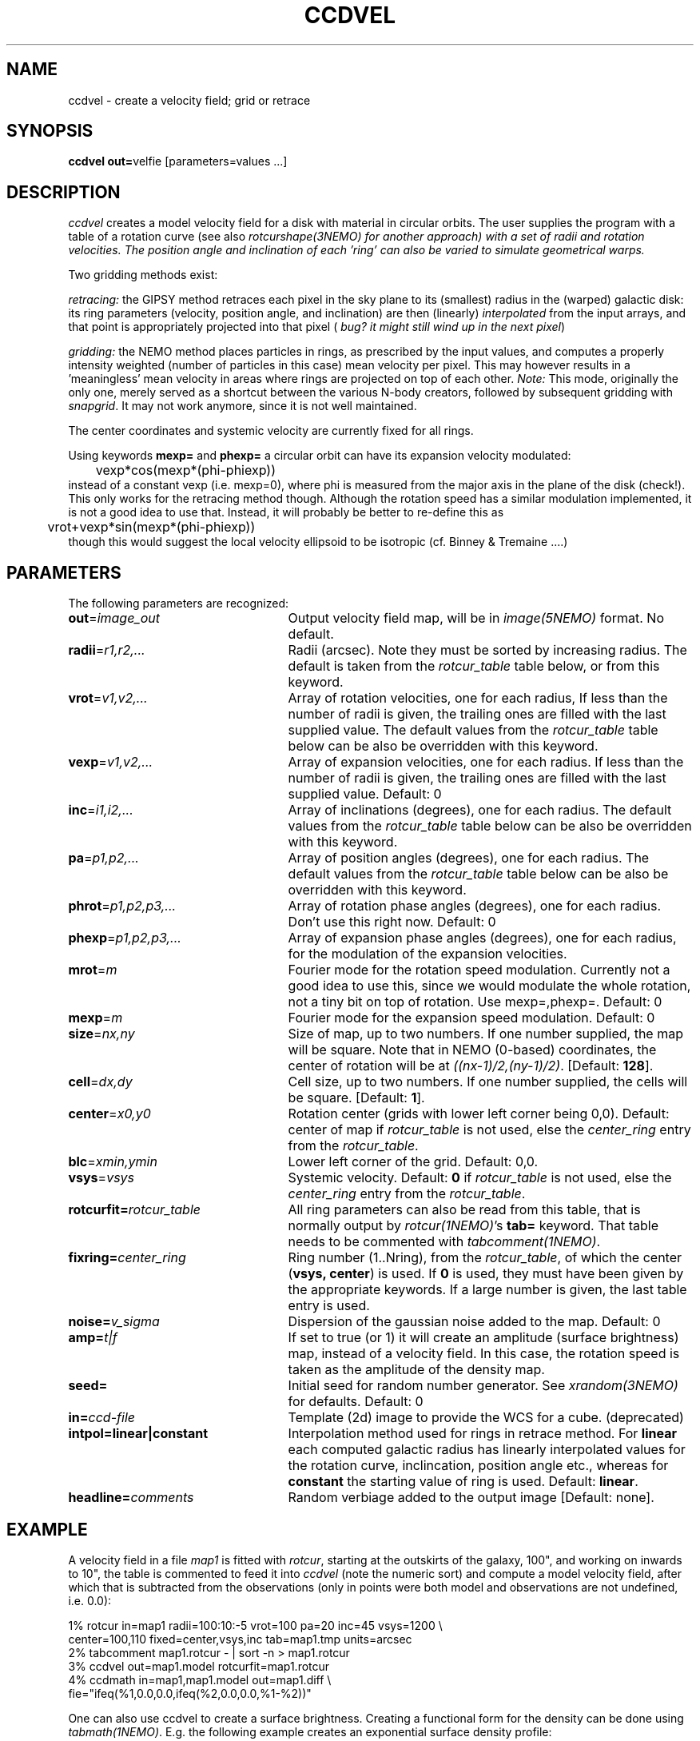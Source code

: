 .TH CCDVEL 1NEMO "11 October 2003"
.SH NAME
ccdvel \- create a velocity field; grid or retrace
.SH SYNOPSIS
\fBccdvel out=\fPvelfie [parameters=values ...]
.SH DESCRIPTION
\fIccdvel\fP creates a model velocity field for a disk with material
in circular orbits. The user supplies the
program with a table of a rotation curve (see also
\fIrotcurshape(3NEMO) for another approach)
with a set of radii and rotation velocities. The position
angle and inclination of each 'ring' can also be varied to simulate 
geometrical warps.
.PP
Two gridding methods exist: 
.PP
\fIretracing:\fP the GIPSY 
method retraces each pixel in the sky plane to its (smallest) 
radius in the (warped) galactic disk: its ring parameters 
(velocity, position angle, and inclination) are then
(linearly) \fIinterpolated\fP from the input arrays, and that point is
appropriately projected into that pixel (\fI bug? it might still
wind up in the next pixel\fP)
.PP
\fIgridding:\fP the NEMO method places particles in rings, as prescribed
by the input values, and computes a properly intensity weighted
(number of particles in this case) mean velocity per pixel. This
may however results in a 'meaningless' mean velocity in areas where
rings are projected on top of each other.
\fINote:\fP This mode, originally the only one, 
merely served as a shortcut between 
the various N-body creators, followed by subsequent gridding with 
\fIsnapgrid\fP. It may not work anymore, since it is not well 
maintained.
.PP
The center coordinates and systemic velocity are currently fixed for
all rings.
.PP
Using keywords \fBmexp=\fP and \fBphexp=\fP a circular orbit 
can have its expansion velocity modulated:
.nf
	vexp*cos(mexp*(phi-phiexp))
.fi
instead of a constant vexp (i.e. mexp=0), where phi is measured
from the major axis in the plane of the disk (check!).
This only works for
the retracing method though. Although the rotation speed has
a similar modulation implemented, it is not a good idea to
use that. Instead, it will probably be better to re-define this
as
.nf
	vrot+vexp*sin(mexp*(phi-phiexp))
.fi
though this would suggest the local velocity ellipsoid to be
isotropic (cf. Binney & Tremaine ....)
.SH PARAMETERS
The following parameters are recognized:
.TP 25
\fBout\fP=\fIimage_out\fP
Output velocity field map, will be in \fIimage(5NEMO)\fP format.
No default.
.TP
\fBradii\fP=\fIr1,r2,...\fP
Radii (arcsec). Note they must be sorted by increasing radius.
The default is taken from the \fIrotcur_table\fP table below, or
from this keyword.
.TP
\fBvrot\fP=\fIv1,v2,...\fP
Array of rotation velocities, one for each radius,
If less than the number of radii is
given, the trailing ones are filled with the last supplied value.
The default values from the \fIrotcur_table\fP table below can be also 
be overridden with this keyword.
.TP
\fBvexp\fP=\fIv1,v2,...\fP
Array of expansion velocities, one for each radius.
If less than the number of radii is
given, the trailing ones are filled with the last supplied value.
Default: 0
.TP
\fBinc\fP=\fIi1,i2,...\fP
Array of inclinations (degrees), one for each radius.
The default values from the \fIrotcur_table\fP table below can be also 
be overridden with this keyword.
.TP
\fBpa\fP=\fIp1,p2,...\fP
Array of  position angles (degrees), one for each radius.
The default values from the \fIrotcur_table\fP table below can be also 
be overridden with this keyword.
.TP
\fBphrot\fP=\fIp1,p2,p3,...\fP
Array of rotation phase angles (degrees), one for each radius. Don't
use this right now. Default: 0
.TP
\fBphexp\fP=\fIp1,p2,p3,...\fP
Array of expansion phase angles (degrees), one for each radius, for
the modulation of the expansion velocities.
.TP
\fBmrot\fP=\fIm\fP
Fourier mode for the rotation speed modulation. Currently not a good
idea to use this, since we would modulate the whole rotation,
not a tiny bit on top of rotation. Use mexp=,phexp=.
Default: 0
.TP
\fBmexp\fP=\fIm\fP
Fourier mode for the expansion speed modulation. 
Default: 0
.TP
\fBsize\fP=\fInx,ny\fP
Size of map, up to two numbers.
If one number supplied, the map will be
square.  Note that in NEMO (0-based) coordinates, the center of rotation will
be at \fI((nx-1)/2,(ny-1)/2)\fP. [Default: \fB128\fP].
.TP
\fBcell\fP=\fIdx,dy\fP
Cell size, up to two numbers.
If one number supplied, the cells will be
square. [Default: \fB1\fP].
.TP
\fBcenter\fP=\fIx0,y0\fP
Rotation center (grids with lower left corner being 0,0). 
Default: center of map if \fIrotcur_table\fP is not used, else
the \fIcenter_ring\fP entry from the \fIrotcur_table\fP. 
.TP
\fBblc\fP=\fIxmin,ymin\fP
Lower left corner of the grid.
Default: 0,0.
.TP
\fBvsys\fP=\fIvsys\fP
Systemic velocity. 
Default: \fB0\fP if \fIrotcur_table\fP is not used, else
the \fIcenter_ring\fP entry from the \fIrotcur_table\fP.
.TP
\fBrotcurfit=\fP\fIrotcur_table\fP
All ring parameters can also be read from this table, 
that is normally output by \fIrotcur(1NEMO)\fP's \fBtab=\fP keyword.
That table needs to be commented with \fItabcomment(1NEMO)\fP.
.TP
\fBfixring=\fP\fIcenter_ring\fP
Ring number (1..Nring), from the \fIrotcur_table\fP, of which 
the center (\fBvsys, center\fP) is used.
If \fB0\fP is used, they must have been given by the appropriate
keywords. If a large number is given, the last table entry
is used. 
.TP
\fBnoise=\fP\fIv_sigma\fP
Dispersion of the gaussian noise added to the map. Default: 0
.TP
\fBamp=\fP\fIt|f\fP
If set to true (or 1) it will create an amplitude (surface brightness)
map, instead of a velocity
field. In this case, the rotation speed is taken as the amplitude of
the density map.
.TP
\fBseed=\fP
Initial seed for random number generator. See \fIxrandom(3NEMO)\fP
for defaults. Default: 0
.TP
\fBin=\fP\fIccd-file\fP
Template (2d) image to provide the WCS for a cube. (deprecated)
.TP
\fBintpol=linear|constant\fP
Interpolation method used for rings in retrace method.
For \fBlinear\fP each computed galactic radius has linearly interpolated
values for the rotation curve, inclincation, position angle etc., whereas
for \fBconstant\fP the starting value of ring is used. Default: \fBlinear\fP.
.TP
\fBheadline=\fP\fIcomments\fP
Random verbiage added to the output image [Default: none].
.SH EXAMPLE
A velocity field in a file \fImap1\fP is fitted with \fIrotcur\fP, 
starting at the outskirts of the galaxy, 100", and working on inwards
to 10", the table is commented to feed it into \fIccdvel\fP
(note the numeric sort) and compute a model velocity field, after which
that is subtracted from the observations 
(only in points were both model and observations
are not undefined, i.e. 0.0):

.nf

    1% rotcur in=map1 radii=100:10:-5 vrot=100 pa=20 inc=45 vsys=1200 \\
         center=100,110 fixed=center,vsys,inc tab=map1.tmp units=arcsec
    2% tabcomment map1.rotcur - | sort -n > map1.rotcur
    3% ccdvel out=map1.model rotcurfit=map1.rotcur
    4% ccdmath in=map1,map1.model out=map1.diff \\
            fie="ifeq(%1,0.0,0.0,ifeq(%2,0.0,0.0,%1-%2))"

.fi
.PP
One can also use ccdvel to create a surface brightness. Creating a functional
form for the density can be done using \fItabmath(1NEMO)\fP. E.g. the following
example creates an exponential surface density profile:
.nf
    5% set rad=`nemoinp 0:100:5`
    6% set den=`nemoinp 0:100:5 | tabmath - - "exp(-%1/20)" all`
    7% ccdvel out=map1.den radii="$rad" vrot="$den" pa=30 inc=60 amp=t
or
    8% nemoinp 0:100:5 > map1.radt
    9% nemoinp 0:100:5 | tabmath - - "exp(-%1/20)" all > map1.dent
   10% ccdvel out=map1.den radii=@map1.radt vrot=@map1.dent pa=30 inc=60 amp=t
.fi
.SH ROTCURFIT
The table \fBrotcurfit\fP assumes the
radius, systemic velocity, rotation velocity, 
position angle, inclination, x center and y center 
are in columns 1, 2, 4, 6, 8, 10 and 12 resp.
.SH SEE ALSO
snapgrid(1NEMO), ccdgrid(1NEMO), snapslit(1NEMO), rotcur(1NEMO), rotcurshape(1NEMO), velfi(GIPSY)
.SH AUTHOR
Peter Teuben
.SH BUGS
The output map is patched with the undefined value 0.0 where-ever
no information is requested for these pixels.
.PP
The \fIgridding\fP method is currently not available. The \fPretracing\fP
(GIPSY) method will be used.
.PP
Different versions of rotcur exist (NEMO, Gipsy) that use different columns,
so the \fBrotcurfit=\fP tables should be used with caution.
.SH UPDATE HISTORY
.nf
.ta +1i +4i
20-may-91	original program                     	PJT
31-jul-92	V1.3 new rotcurfit=; rings are now radii    	PJT
3-aug-92	(b) fixed mapsize bug; override center=   	PJT
12-aug-92  	(d) added headline=                      	PJT
oct-99       	doc additions                               	PJT
apr-01		V1.5b added in=, but deprecated it		PJT
1-may-01	V1.6 added amp= for CARMA simulations		PJT/LGM
3-may-01	V1.7 added vexp=                            	PJT
29-jun-02	V1.8 added blc= keyword (Joshua Simon)		PJT
6-feb-03	V2.0 modulated orbits (mexp,phexp,mrot,phrot)	PJT
11-sep-03	V2.1 added intpol=				PJT
.fi
